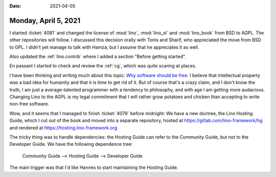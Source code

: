 :date: 2021-04-05

=====================
Monday, April 5, 2021
=====================

I started :ticket:`4081` and changed the license of :mod:`lino`, :mod:`lino_xl`
and :mod:`lino_book` from BSD to AGPL. The other repositories will follow. I
discussed this decision orally with Tonis and Sharif, who appreciated the move
from BSD to GPL. I didn't yet manage to talk with Hamza, but I assume that he
appreciates it as well.

Also updated the :ref:`lino.contrib` where I added a section "Before getting
started".

En passant I started to check and review the :ref:`cg`, which was quite scaring
at places.

I have been thinking and writing much about this topic:  `Why software should be
free <https://hw.saffre-rumma.net/fs/>`__. I believe that intellectual property
was a bad idea for humanity and that it is time to get rid of it. But of course
that's a crazy claim, and I don't know the truth, I am just a average-talented
programmer with a tendency to philosophy, and with age I am getting more
audacious. Changing Lino to the AGPL is my legal commitment that I will rather
grow potatoes and chicken than accepting to write non-free software.


Wow, and it seems that I managed to finish :ticket:`4079` before midnight: We
have a new doctree, the Lino Hosting Guide, which I cut out of the book and
moved into a separate repository, hosted at https://gitlab.com/lino-framework/hg
and rendered at https://hosting.lino-framework.org 

The tricky thing was to handle dependencies: the Hosting Guide can refer to the
Community Guide, but not to the Developer Guide. We have the following
dependence tree:

  Community Guide --> Hosting Guide --> Developer Guide

The main trigger was that I'd like Hannes to start maintaining the Hosting
Guide.
